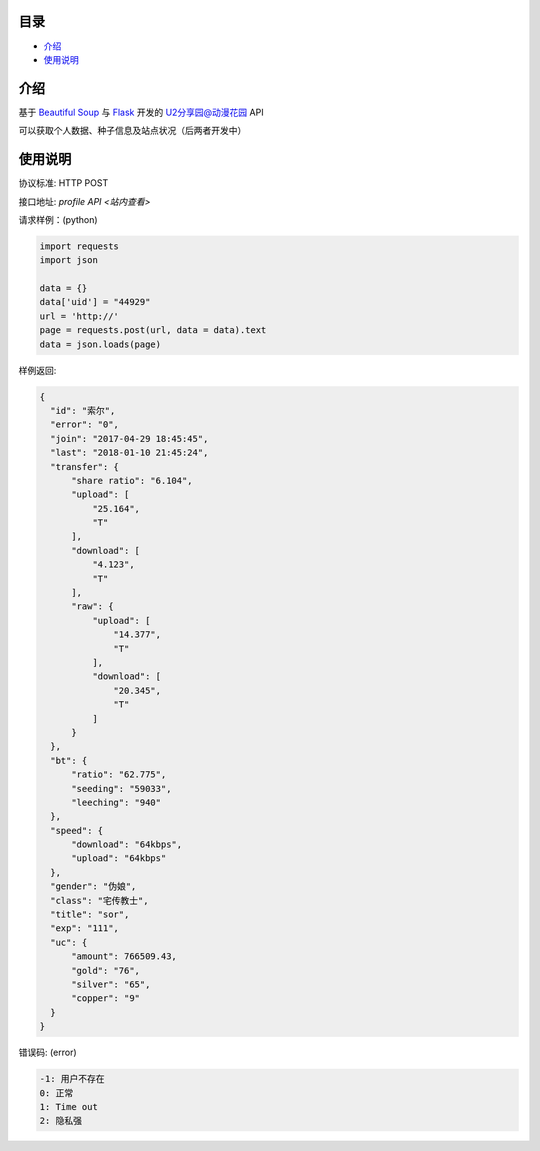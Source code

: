 =================
目录
=================

- `介绍`_

- `使用说明`_

============
介绍
============

基于 `Beautiful Soup <https://www.crummy.com/software/BeautifulSoup/>`_ 与 `Flask <http://flask.pocoo.org/>`_ 开发的 `U2分享园@动漫花园 <https://u2.dmhy.org/>`_ API

可以获取个人数据、种子信息及站点状况（后两者开发中）

============
使用说明
============
协议标准: HTTP POST

接口地址: `profile API <站内查看>`

请求样例：(python)

.. code:: python

  import requests
  import json
  
  data = {}
  data['uid'] = "44929"
  url = 'http://'
  page = requests.post(url, data = data).text
  data = json.loads(page)
  
样例返回:

.. code:: python

  {
    "id": "索尔",
    "error": "0",
    "join": "2017-04-29 18:45:45",
    "last": "2018-01-10 21:45:24",
    "transfer": {
        "share ratio": "6.104",
        "upload": [
            "25.164",
            "T"
        ],
        "download": [
            "4.123",
            "T"
        ],
        "raw": {
            "upload": [
                "14.377",
                "T"
            ],
            "download": [
                "20.345",
                "T"
            ]
        }
    },
    "bt": {
        "ratio": "62.775",
        "seeding": "59033",
        "leeching": "940"
    },
    "speed": {
        "download": "64kbps",
        "upload": "64kbps"
    },
    "gender": "伪娘",
    "class": "宅传教士",
    "title": "sor",
    "exp": "111",
    "uc": {
        "amount": 766509.43,
        "gold": "76",
        "silver": "65",
        "copper": "9"
    }
  }
  
错误码: (error)

.. code:: python

  -1: 用户不存在
  0: 正常
  1: Time out
  2: 隐私强
